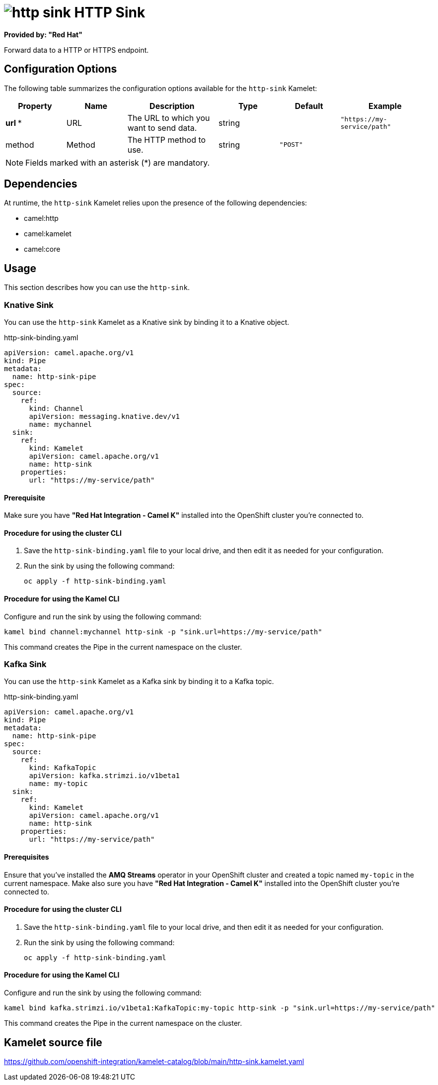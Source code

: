 // THIS FILE IS AUTOMATICALLY GENERATED: DO NOT EDIT

= image:kamelets/http-sink.svg[] HTTP Sink

*Provided by: "Red Hat"*

Forward data to a HTTP or HTTPS endpoint.

== Configuration Options

The following table summarizes the configuration options available for the `http-sink` Kamelet:
[width="100%",cols="2,^2,3,^2,^2,^3",options="header"]
|===
| Property| Name| Description| Type| Default| Example
| *url {empty}* *| URL| The URL to which you want to send data.| string| | `"https://my-service/path"`
| method| Method| The HTTP method to use.| string| `"POST"`| 
|===

NOTE: Fields marked with an asterisk ({empty}*) are mandatory.


== Dependencies

At runtime, the `http-sink` Kamelet relies upon the presence of the following dependencies:

- camel:http
- camel:kamelet
- camel:core

== Usage

This section describes how you can use the `http-sink`.

=== Knative Sink

You can use the `http-sink` Kamelet as a Knative sink by binding it to a Knative object.

.http-sink-binding.yaml
[source,yaml]
----
apiVersion: camel.apache.org/v1
kind: Pipe
metadata:
  name: http-sink-pipe
spec:
  source:
    ref:
      kind: Channel
      apiVersion: messaging.knative.dev/v1
      name: mychannel
  sink:
    ref:
      kind: Kamelet
      apiVersion: camel.apache.org/v1
      name: http-sink
    properties:
      url: "https://my-service/path"
  
----

==== *Prerequisite*

Make sure you have *"Red Hat Integration - Camel K"* installed into the OpenShift cluster you're connected to.

==== *Procedure for using the cluster CLI*

. Save the `http-sink-binding.yaml` file to your local drive, and then edit it as needed for your configuration.

. Run the sink by using the following command:
+
[source,shell]
----
oc apply -f http-sink-binding.yaml
----

==== *Procedure for using the Kamel CLI*

Configure and run the sink by using the following command:

[source,shell]
----
kamel bind channel:mychannel http-sink -p "sink.url=https://my-service/path"
----

This command creates the Pipe in the current namespace on the cluster.

=== Kafka Sink

You can use the `http-sink` Kamelet as a Kafka sink by binding it to a Kafka topic.

.http-sink-binding.yaml
[source,yaml]
----
apiVersion: camel.apache.org/v1
kind: Pipe
metadata:
  name: http-sink-pipe
spec:
  source:
    ref:
      kind: KafkaTopic
      apiVersion: kafka.strimzi.io/v1beta1
      name: my-topic
  sink:
    ref:
      kind: Kamelet
      apiVersion: camel.apache.org/v1
      name: http-sink
    properties:
      url: "https://my-service/path"
  
----

==== *Prerequisites*

Ensure that you've installed the *AMQ Streams* operator in your OpenShift cluster and created a topic named `my-topic` in the current namespace.
Make also sure you have *"Red Hat Integration - Camel K"* installed into the OpenShift cluster you're connected to.

==== *Procedure for using the cluster CLI*

. Save the `http-sink-binding.yaml` file to your local drive, and then edit it as needed for your configuration.

. Run the sink by using the following command:
+
[source,shell]
----
oc apply -f http-sink-binding.yaml
----

==== *Procedure for using the Kamel CLI*

Configure and run the sink by using the following command:

[source,shell]
----
kamel bind kafka.strimzi.io/v1beta1:KafkaTopic:my-topic http-sink -p "sink.url=https://my-service/path"
----

This command creates the Pipe in the current namespace on the cluster.

== Kamelet source file

https://github.com/openshift-integration/kamelet-catalog/blob/main/http-sink.kamelet.yaml

// THIS FILE IS AUTOMATICALLY GENERATED: DO NOT EDIT

